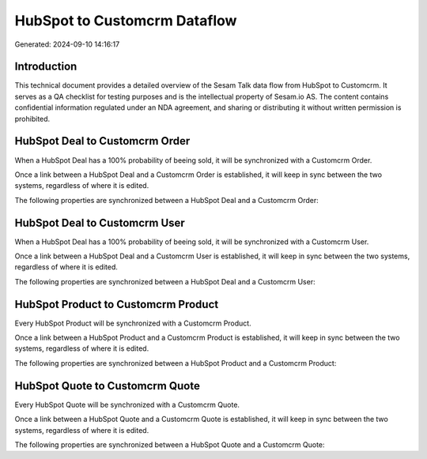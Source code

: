 =============================
HubSpot to Customcrm Dataflow
=============================

Generated: 2024-09-10 14:16:17

Introduction
------------

This technical document provides a detailed overview of the Sesam Talk data flow from HubSpot to Customcrm. It serves as a QA checklist for testing purposes and is the intellectual property of Sesam.io AS. The content contains confidential information regulated under an NDA agreement, and sharing or distributing it without written permission is prohibited.

HubSpot Deal to Customcrm Order
-------------------------------
When a HubSpot Deal has a 100% probability of beeing sold, it  will be synchronized with a Customcrm Order.

Once a link between a HubSpot Deal and a Customcrm Order is established, it will keep in sync between the two systems, regardless of where it is edited.

The following properties are synchronized between a HubSpot Deal and a Customcrm Order:

.. list-table::
   :header-rows: 1

   * - HubSpot Deal Property
     - Customcrm Order Property
     - Customcrm Data Type


HubSpot Deal to Customcrm User
------------------------------
When a HubSpot Deal has a 100% probability of beeing sold, it  will be synchronized with a Customcrm User.

Once a link between a HubSpot Deal and a Customcrm User is established, it will keep in sync between the two systems, regardless of where it is edited.

The following properties are synchronized between a HubSpot Deal and a Customcrm User:

.. list-table::
   :header-rows: 1

   * - HubSpot Deal Property
     - Customcrm User Property
     - Customcrm Data Type


HubSpot Product to Customcrm Product
------------------------------------
Every HubSpot Product will be synchronized with a Customcrm Product.

Once a link between a HubSpot Product and a Customcrm Product is established, it will keep in sync between the two systems, regardless of where it is edited.

The following properties are synchronized between a HubSpot Product and a Customcrm Product:

.. list-table::
   :header-rows: 1

   * - HubSpot Product Property
     - Customcrm Product Property
     - Customcrm Data Type


HubSpot Quote to Customcrm Quote
--------------------------------
Every HubSpot Quote will be synchronized with a Customcrm Quote.

Once a link between a HubSpot Quote and a Customcrm Quote is established, it will keep in sync between the two systems, regardless of where it is edited.

The following properties are synchronized between a HubSpot Quote and a Customcrm Quote:

.. list-table::
   :header-rows: 1

   * - HubSpot Quote Property
     - Customcrm Quote Property
     - Customcrm Data Type


